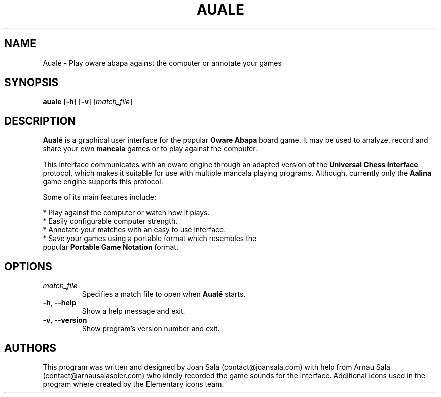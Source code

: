 '\" t
.\"
.pc
.TH AUALE 6 "2014-08-01" "1.0.0" "Aualé Manual"
.SH NAME
Aualé \- Play oware abapa against the computer or annotate your games
.\" ********************************************************************
.SH SYNOPSIS
.B auale
.RB [\| \-h \|]
.RB [\| \-v \|]
.RI [\| match_file \|]
.\" ********************************************************************
.SH DESCRIPTION
.B Aualé
is a graphical user interface for the popular
.B "Oware Abapa"
board game. It may be used to analyze, record and share your own
.B mancala
games or to play against the computer.
.PP
This interface communicates with an oware engine through an adapted version of
the
.B "Universal Chess Interface"
protocol, which makes it suitable for use with multiple mancala playing
programs. Although, currently only the
.B Aalina
game engine supports this protocol.
.PP
Some of its main features include:
.PP
* Play against the computer or watch how it plays.
.br
* Easily configurable computer strength.
.br
* Annotate your matches with an easy to use interface.
.br
* Save your games using a portable format which resembles the
.br
  popular
.B "Portable Game Notation"
format.
.\" ********************************************************************
.SH OPTIONS
.TP
.RI \| match_file \|
Specifies a match file to open when
.B Aualé
starts.
.TP
.BR \-h ", " \-\-help
Show a help message and exit.
.TP
.BR \-v ", " \-\-version
Show program's version number and exit.
.\" ********************************************************************
.SH AUTHORS
This program was written and designed by Joan Sala (contact@joansala.com)
with help from Arnau Sala (contact@arnausalasoler.com) who kindly recorded
the game sounds for the interface. Additional icons used in the program
where created by the Elementary icons team.
